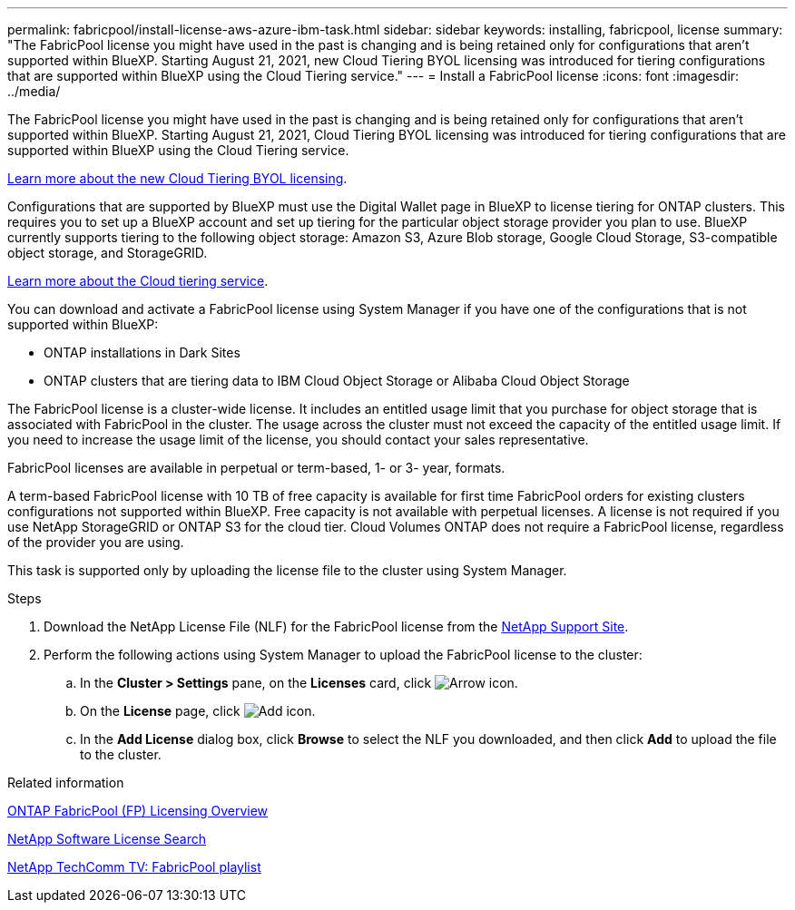 ---
permalink: fabricpool/install-license-aws-azure-ibm-task.html
sidebar: sidebar
keywords: installing, fabricpool, license
summary: "The FabricPool license you might have used in the past is changing and is being retained only for configurations that aren’t supported within BlueXP. Starting August 21, 2021, new Cloud Tiering BYOL licensing was introduced for tiering configurations that are supported within BlueXP using the Cloud Tiering service."
---
= Install a FabricPool license
:icons: font
:imagesdir: ../media/

[.lead]
The FabricPool license you might have used in the past is changing and is being retained only for configurations that aren’t supported within BlueXP. Starting August 21, 2021, Cloud Tiering BYOL licensing was introduced for tiering configurations that are supported within BlueXP using the Cloud Tiering service.

link:https://docs.netapp.com/us-en/occm/task_licensing_cloud_tiering.html#new-cloud-tiering-byol-licensing-starting-august-21-2021[Learn more about the new Cloud Tiering BYOL licensing^].

Configurations that are supported by BlueXP must use the Digital Wallet page in BlueXP to license tiering for ONTAP clusters. This requires you to set up a BlueXP account and set up tiering for the particular object storage provider you plan to use. BlueXP currently supports tiering to the following object storage: Amazon S3, Azure Blob storage, Google Cloud Storage, S3-compatible object storage, and StorageGRID.

link:https://docs.netapp.com/us-en/occm/concept_cloud_tiering.html#features[Learn more about the Cloud tiering service^].

You can download and activate a FabricPool license using System Manager if you have one of the configurations that is not supported within BlueXP:

* ONTAP installations in Dark Sites
* ONTAP clusters that are tiering data to IBM Cloud Object Storage or Alibaba Cloud Object Storage

The FabricPool license is a cluster-wide license. It includes an entitled usage limit that you purchase for object storage that is associated with FabricPool in the cluster. The usage across the cluster must not exceed the capacity of the entitled usage limit. If you need to increase the usage limit of the license, you should contact your sales representative.

FabricPool licenses are available in perpetual or term-based, 1- or 3- year, formats.

A term-based FabricPool license with 10 TB of free capacity is available for first time FabricPool orders for existing clusters configurations not supported within BlueXP. Free capacity is not available with perpetual licenses.
A license is not required if you use NetApp StorageGRID or ONTAP S3 for the cloud tier. Cloud Volumes ONTAP does not require a FabricPool license, regardless of the provider you are using.

This task is supported only by uploading the license file to the cluster using System Manager.

.Steps
.	Download the NetApp License File (NLF) for the FabricPool license from the link:https://mysupport.netapp.com/site/global/dashboard[NetApp Support Site^].
.	Perform the following actions using System Manager to upload the FabricPool license to the cluster:
..	In the *Cluster > Settings* pane, on the *Licenses* card, click image:icon_arrow.gif[Arrow icon].
..	On the *License* page, click image:icon_add.gif[Add icon].
..	In the *Add License* dialog box, click *Browse* to select the NLF you downloaded, and then click *Add* to upload the file to the cluster.

.Related information

https://kb.netapp.com/Advice_and_Troubleshooting/Data_Storage_Software/ONTAP_OS/ONTAP_FabricPool_(FP)_Licensing_Overview[ONTAP FabricPool (FP) Licensing Overview^]

http://mysupport.netapp.com/licenses[NetApp Software License Search^]

https://www.youtube.com/playlist?list=PLdXI3bZJEw7mcD3RnEcdqZckqKkttoUpS[NetApp TechComm TV: FabricPool playlist^]

// 2023-Dec-18, ONTAPDOC-1366
// 2022 nov 02, internal-issue 916